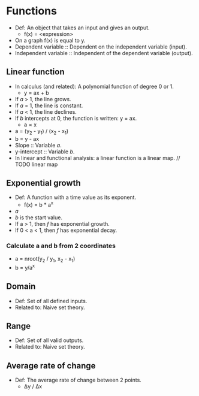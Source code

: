 * Functions
  - Def: An object that takes an input and gives an output.
    - f(x) = <expression>
  - On a graph f(x) is equal to y.
  - Dependent variable :: Dependent on the independent variable
       (input).
  - Independent variable :: Independent of the dependent variable
       (output).

** Linear function
   - In calculus (and related): A polynomial function of degree 0 or 1.
     - y = ax + b
   - If /a/ > 1, the line grows.
   - If /a/ = 1, the line is constant.
   - If /a/ < 1, the line declines.
   - If /b/ intercepts at 0, the function is written: y = ax.
     - a \prop x
   - a = (y_2 - y_1) / (x_2 - x_1)
   - b = y - ax
   - Slope :: Variable /a/.
   - y-intercept :: Variable /b/.
   - In linear and functional analysis: a linear function is a linear
     map. // TODO linear map

** Exponential growth
   - Def: A function with a time value as its exponent.
     - f(x) = b * a^x
   - /a/ 
   - /b/ is the start value.
   - If a > 1, then /f/ has exponential growth.
   - If 0 < a < 1, then /f/ has exponential decay.

*** Calculate a and b from 2 coordinates
    - a = nroot(y_2 / y_1, x_2 - x_1)
    - b = y/a^x

** Domain
   - Def: Set of all defined inputs.
   - Related to: Naive set theory.

** Range
   - Def: Set of all valid outputs.
   - Related to: Naive set theory.

** Average rate of change
  - Def: The average rate of change between 2 points.
    - \Delta{}y / \Delta{}x
